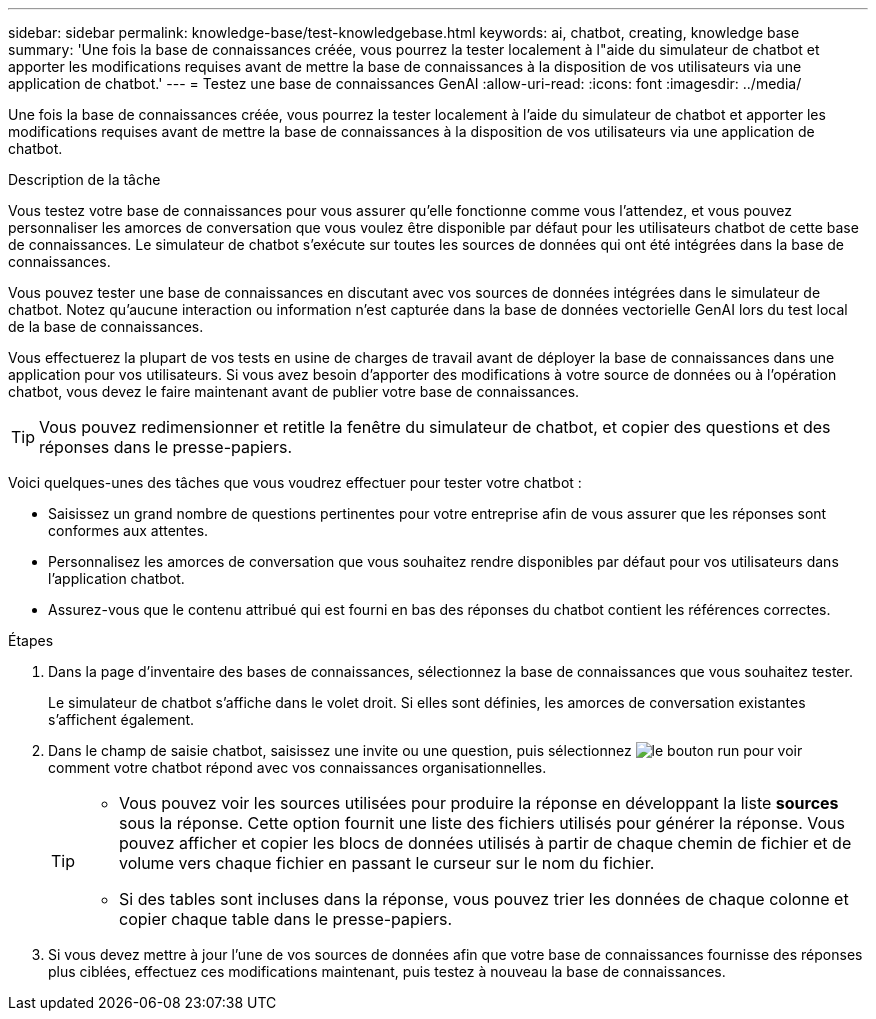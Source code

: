 ---
sidebar: sidebar 
permalink: knowledge-base/test-knowledgebase.html 
keywords: ai, chatbot, creating, knowledge base 
summary: 'Une fois la base de connaissances créée, vous pourrez la tester localement à l"aide du simulateur de chatbot et apporter les modifications requises avant de mettre la base de connaissances à la disposition de vos utilisateurs via une application de chatbot.' 
---
= Testez une base de connaissances GenAI
:allow-uri-read: 
:icons: font
:imagesdir: ../media/


[role="lead"]
Une fois la base de connaissances créée, vous pourrez la tester localement à l'aide du simulateur de chatbot et apporter les modifications requises avant de mettre la base de connaissances à la disposition de vos utilisateurs via une application de chatbot.

.Description de la tâche
Vous testez votre base de connaissances pour vous assurer qu'elle fonctionne comme vous l'attendez, et vous pouvez personnaliser les amorces de conversation que vous voulez être disponible par défaut pour les utilisateurs chatbot de cette base de connaissances. Le simulateur de chatbot s'exécute sur toutes les sources de données qui ont été intégrées dans la base de connaissances.

Vous pouvez tester une base de connaissances en discutant avec vos sources de données intégrées dans le simulateur de chatbot. Notez qu'aucune interaction ou information n'est capturée dans la base de données vectorielle GenAI lors du test local de la base de connaissances.

Vous effectuerez la plupart de vos tests en usine de charges de travail avant de déployer la base de connaissances dans une application pour vos utilisateurs. Si vous avez besoin d'apporter des modifications à votre source de données ou à l'opération chatbot, vous devez le faire maintenant avant de publier votre base de connaissances.


TIP: Vous pouvez redimensionner et retitle la fenêtre du simulateur de chatbot, et copier des questions et des réponses dans le presse-papiers.

Voici quelques-unes des tâches que vous voudrez effectuer pour tester votre chatbot :

* Saisissez un grand nombre de questions pertinentes pour votre entreprise afin de vous assurer que les réponses sont conformes aux attentes.
* Personnalisez les amorces de conversation que vous souhaitez rendre disponibles par défaut pour vos utilisateurs dans l'application chatbot.
* Assurez-vous que le contenu attribué qui est fourni en bas des réponses du chatbot contient les références correctes.


.Étapes
. Dans la page d'inventaire des bases de connaissances, sélectionnez la base de connaissances que vous souhaitez tester.
+
Le simulateur de chatbot s'affiche dans le volet droit. Si elles sont définies, les amorces de conversation existantes s'affichent également.

. Dans le champ de saisie chatbot, saisissez une invite ou une question, puis sélectionnez image:button-run.png["le bouton run"] pour voir comment votre chatbot répond avec vos connaissances organisationnelles.
+
[TIP]
====
** Vous pouvez voir les sources utilisées pour produire la réponse en développant la liste *sources* sous la réponse. Cette option fournit une liste des fichiers utilisés pour générer la réponse. Vous pouvez afficher et copier les blocs de données utilisés à partir de chaque chemin de fichier et de volume vers chaque fichier en passant le curseur sur le nom du fichier.
** Si des tables sont incluses dans la réponse, vous pouvez trier les données de chaque colonne et copier chaque table dans le presse-papiers.


====
. Si vous devez mettre à jour l'une de vos sources de données afin que votre base de connaissances fournisse des réponses plus ciblées, effectuez ces modifications maintenant, puis testez à nouveau la base de connaissances.

